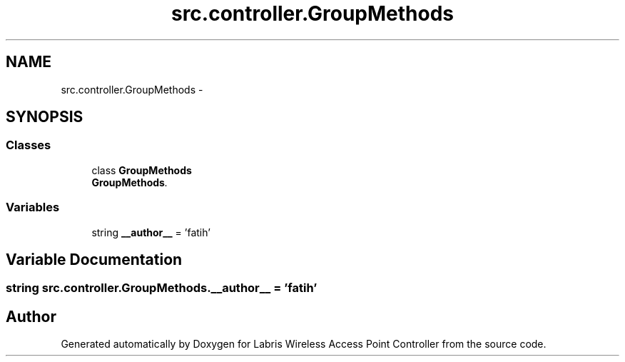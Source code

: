 .TH "src.controller.GroupMethods" 3 "Tue Mar 26 2013" "Version v1.0" "Labris Wireless Access Point Controller" \" -*- nroff -*-
.ad l
.nh
.SH NAME
src.controller.GroupMethods \- 
.SH SYNOPSIS
.br
.PP
.SS "Classes"

.in +1c
.ti -1c
.RI "class \fBGroupMethods\fP"
.br
.RI "\fI\fBGroupMethods\fP\&. \fP"
.in -1c
.SS "Variables"

.in +1c
.ti -1c
.RI "string \fB__author__\fP = 'fatih'"
.br
.in -1c
.SH "Variable Documentation"
.PP 
.SS "string src\&.controller\&.GroupMethods\&.__author__ = 'fatih'"

.SH "Author"
.PP 
Generated automatically by Doxygen for Labris Wireless Access Point Controller from the source code\&.
